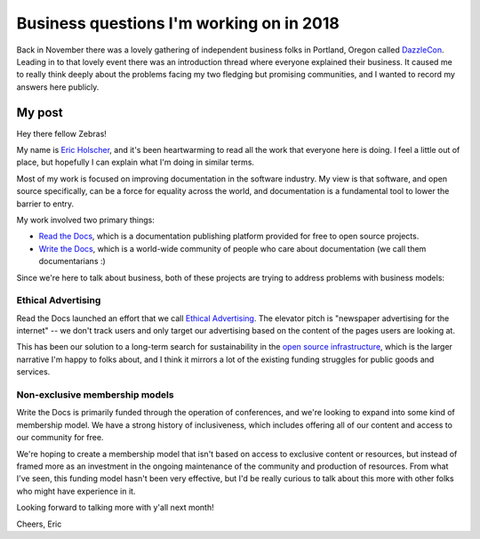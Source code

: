 .. post:: Jan 4, 2018
   :tags: business, questions, dazzlecon, zebras

Business questions I'm working on in 2018
=========================================

Back in November there was a lovely gathering of independent business folks in Portland, Oregon called `DazzleCon <https://www.zebrasunite.com/dazzlecon/>`_.
Leading in to that lovely event there was an introduction thread where everyone explained their business.
It caused me to really think deeply about the problems facing my two fledging but promising communities,
and I wanted to record my answers here publicly.

My post
-------

Hey there fellow Zebras!

My name is `Eric Holscher`_, and it's been heartwarming to read all the work that everyone here is doing. I feel a little out of place, but hopefully I can explain what I'm doing in similar terms.

Most of my work is focused on improving documentation in the software industry.
My view is that software, and open source specifically, can be a force for equality across the world,
and documentation is a fundamental tool to lower the barrier to entry.

My work involved two primary things:

* `Read the Docs`_, which is a documentation publishing platform provided for free to open source projects.
* `Write the Docs`_, which is a world-wide community of people who care about documentation (we call them documentarians :)

Since we're here to talk about business, both of these projects are trying to address problems with business models:

Ethical Advertising
~~~~~~~~~~~~~~~~~~~

Read the Docs launched an effort that we call `Ethical Advertising`_. The elevator pitch is "newspaper advertising for the internet" -- we don't track users and only target our advertising based on the content of the pages users are looking at.

This has been our solution to a long-term search for sustainability in the `open source infrastructure`_, which is the larger narrative I'm happy to folks about, and I think it mirrors a lot of the existing funding struggles for public goods and services.

Non-exclusive membership models
~~~~~~~~~~~~~~~~~~~~~~~~~~~~~~~

Write the Docs is primarily funded through the operation of conferences, and we're looking to expand into some kind of membership model. We have a strong history of inclusiveness, which includes offering all of our content and access to our community for free. 

We're hoping to create a membership model that isn't based on access to exclusive content or resources, but instead of framed more as an investment in the ongoing maintenance of the community and production of resources. From what I've seen, this funding model hasn't been very effective, but I'd be really curious to talk about this more with other folks who might have experience in it.

Looking forward to talking more with y'all next month!

Cheers,
Eric

.. _Eric Holscher: http://ericholscher.com/
.. _Read the Docs: https://readthedocs.org/
.. _Write the Docs: http://www.writethedocs.org/
.. _Ethical Advertising: https://docs.readthedocs.io/en/latest/ethical-advertising.html
.. _open source infrastructure: https://www.fordfoundation.org/library/reports-and-studies/roads-and-bridges-the-unseen-labor-behind-our-digital-infrastructure/

